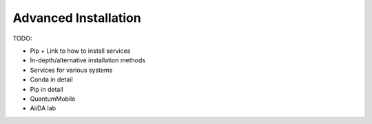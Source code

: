 .. _intro/install_advanced:

*********************
Advanced Installation
*********************


TODO:

- Pip + Link to how to install services
- In-depth/alternative installation methods
- Services for various systems
- Conda in detail
- Pip in detail
- QuantumMobile
- AiiDA lab
